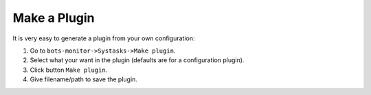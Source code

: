 Make a Plugin
=============

It is very easy to generate a plugin from your own configuration:

#. Go to ``bots-monitor->Systasks->Make plugin``.
#. Select what your want in the plugin (defaults are for a configuration plugin).
#. Click button ``Make plugin``.
#. Give filename/path to save the plugin.
